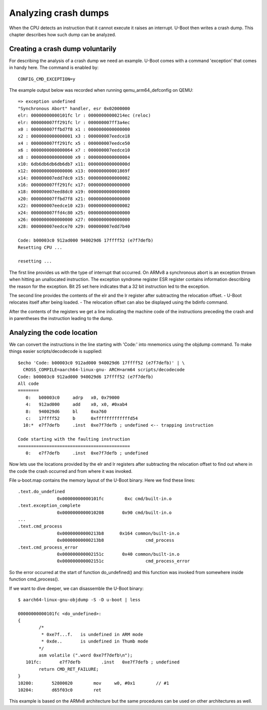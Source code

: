 .. SPDX-License-Identifier: GPL-2.0+
.. Copyright (c) 2020 Heinrich Schuchardt

Analyzing crash dumps
=====================

When the CPU detects an instruction that it cannot execute it raises an
interrupt. U-Boot then writes a crash dump. This chapter describes how such
dump can be analyzed.

Creating a crash dump voluntarily
---------------------------------

For describing the analysis of a crash dump we need an example. U-Boot comes
with a command 'exception' that comes in handy here. The command is enabled
by::

    CONFIG_CMD_EXCEPTION=y

The example output below was recorded when running qemu\_arm64\_defconfig on
QEMU::

    => exception undefined
    "Synchronous Abort" handler, esr 0x02000000
    elr: 00000000000101fc lr : 00000000000214ec (reloc)
    elr: 000000007ff291fc lr : 000000007ff3a4ec
    x0 : 000000007ffbd7f8 x1 : 0000000000000000
    x2 : 0000000000000001 x3 : 000000007eedce18
    x4 : 000000007ff291fc x5 : 000000007eedce50
    x6 : 0000000000000064 x7 : 000000007eedce10
    x8 : 0000000000000000 x9 : 0000000000000004
    x10: 6db6db6db6db6db7 x11: 000000000000000d
    x12: 0000000000000006 x13: 000000000001869f
    x14: 000000007edd7dc0 x15: 0000000000000002
    x16: 000000007ff291fc x17: 0000000000000000
    x18: 000000007eed8dc0 x19: 0000000000000000
    x20: 000000007ffbd7f8 x21: 0000000000000000
    x22: 000000007eedce10 x23: 0000000000000002
    x24: 000000007ffd4c80 x25: 0000000000000000
    x26: 0000000000000000 x27: 0000000000000000
    x28: 000000007eedce70 x29: 000000007edd7b40

    Code: b00003c0 912ad000 940029d6 17ffff52 (e7f7defb)
    Resetting CPU ...

    resetting ...

The first line provides us with the type of interrupt that occurred.
On ARMv8 a synchronous abort is an exception thrown when hitting an unallocated
instruction. The exception syndrome register ESR register contains information
describing the reason for the exception. Bit 25 set here indicates that a 32 bit
instruction led to the exception.

The second line provides the contents of the elr and the lr register after
subtracting the relocation offset. - U-Boot relocates itself after being
loaded. - The relocation offset can also be displayed using the bdinfo command.

After the contents of the registers we get a line indicating the machine
code of the instructions preceding the crash and in parentheses the instruction
leading to the dump.

Analyzing the code location
---------------------------

We can convert the instructions in the line starting with 'Code:' into mnemonics
using the objdump command. To make things easier scripts/decodecode is
supplied::

    $echo 'Code: b00003c0 912ad000 940029d6 17ffff52 (e7f7defb)' | \
      CROSS_COMPILE=aarch64-linux-gnu- ARCH=arm64 scripts/decodecode
    Code: b00003c0 912ad000 940029d6 17ffff52 (e7f7defb)
    All code
    ========
       0:   b00003c0     adrp   x0, 0x79000
       4:   912ad000     add    x0, x0, #0xab4
       8:   940029d6     bl     0xa760
       c:   17ffff52     b      0xfffffffffffffd54
      10:*  e7f7defb     .inst  0xe7f7defb ; undefined <-- trapping instruction

    Code starting with the faulting instruction
    ===========================================
       0:   e7f7defb     .inst  0xe7f7defb ; undefined

Now lets use the locations provided by the elr and lr registers after
subtracting the relocation offset to find out where in the code the crash
occurred and from where it was invoked.

File u-boot.map contains the memory layout of the U-Boot binary. Here we find
these lines::

   .text.do_undefined
                  0x00000000000101fc        0xc cmd/built-in.o
   .text.exception_complete
                  0x0000000000010208       0x90 cmd/built-in.o
   ...
   .text.cmd_process
                  0x00000000000213b8      0x164 common/built-in.o
                  0x00000000000213b8                cmd_process
   .text.cmd_process_error
                  0x000000000002151c       0x40 common/built-in.o
                  0x000000000002151c                cmd_process_error

So the error occurred at the start of function do\_undefined() and this
function was invoked from somewhere inside function cmd\_process().

If we want to dive deeper, we can disassemble the U-Boot binary::

    $ aarch64-linux-gnu-objdump -S -D u-boot | less

    00000000000101fc <do_undefined>:
    {
            /*
             * 0xe7f...f.   is undefined in ARM mode
             * 0xde..       is undefined in Thumb mode
            */
            asm volatile (".word 0xe7f7defb\n");
       101fc:       e7f7defb        .inst   0xe7f7defb ; undefined
            return CMD_RET_FAILURE;
    }
    10200:       52800020        mov     w0, #0x1        // #1
    10204:       d65f03c0        ret

This example is based on the ARMv8 architecture but the same procedures can be
used on other architectures as well.
